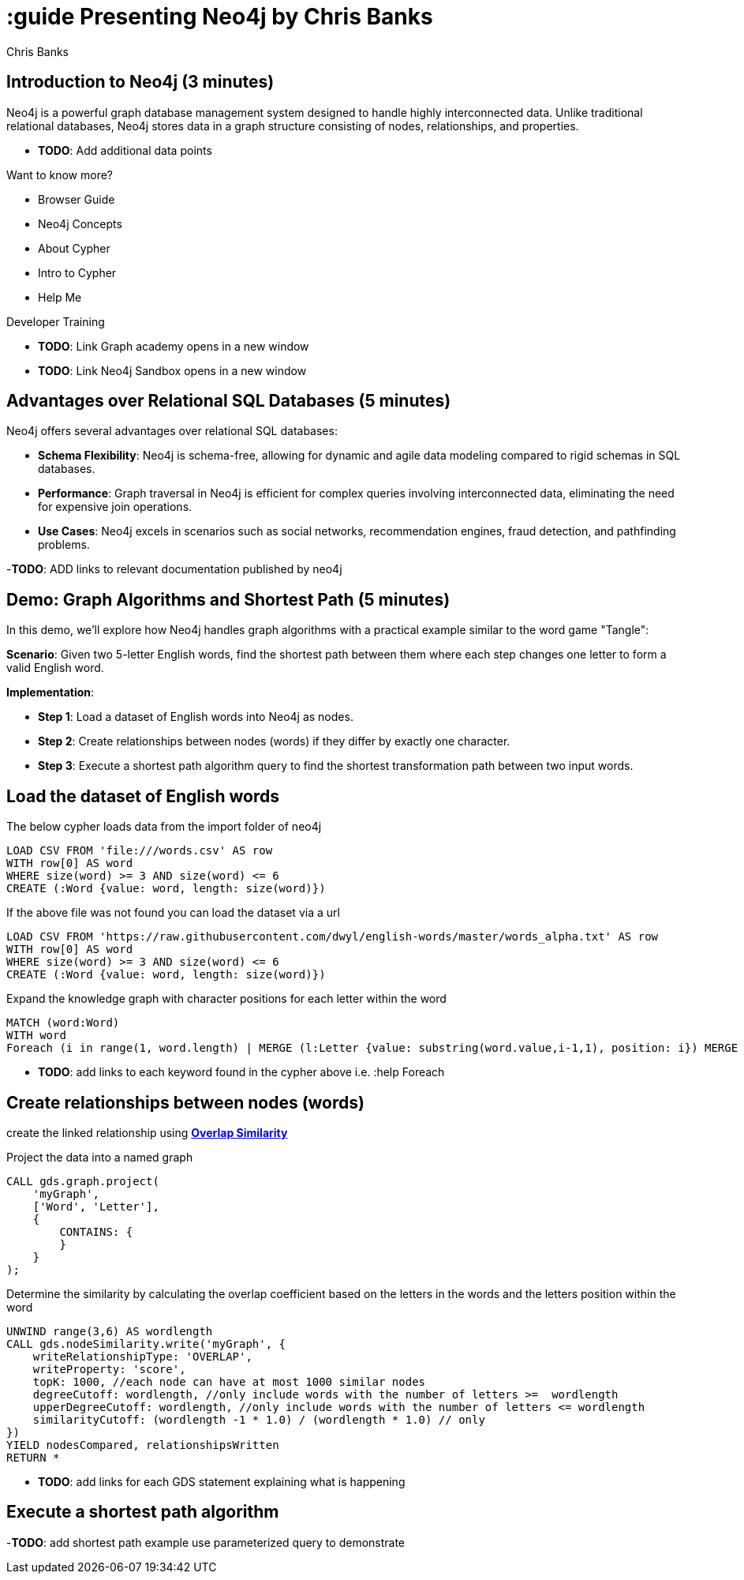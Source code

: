 = :guide Presenting Neo4j by Chris Banks
:neo4j-version: 5.21
:author: Chris Banks

== Introduction to Neo4j (3 minutes)

Neo4j is a powerful graph database management system designed to handle highly interconnected data. Unlike traditional relational databases, Neo4j stores data in a graph structure consisting of nodes, relationships, and properties.

- *TODO*: Add additional data points

Want to know more?
 
* pass:a[<a play-topic='intro'>Browser Guide</a>]
* pass:a[<a play-topic='concepts'>Neo4j Concepts</a>]
* pass:a[<a play-topic='fundamentals'>About Cypher</a>]
* pass:a[<a play-topic='cypher'>Intro to Cypher</a>]
* pass:a[<a help-topic='help'>Help Me</a>]

Developer Training

- *TODO*: Link Graph academy opens in a new window
- *TODO*: Link Neo4j Sandbox opens in a new window

== Advantages over Relational SQL Databases (5 minutes)

Neo4j offers several advantages over relational SQL databases:

- *Schema Flexibility*: Neo4j is schema-free, allowing for dynamic and agile data modeling compared to rigid schemas in SQL databases.
- *Performance*: Graph traversal in Neo4j is efficient for complex queries involving interconnected data, eliminating the need for expensive join operations.
- *Use Cases*: Neo4j excels in scenarios such as social networks, recommendation engines, fraud detection, and pathfinding problems.

-*TODO*: ADD links to relevant documentation published by neo4j 

== Demo: Graph Algorithms and Shortest Path (5 minutes)

In this demo, we'll explore how Neo4j handles graph algorithms with a practical example similar to the word game "Tangle":

*Scenario*: Given two 5-letter English words, find the shortest path between them where each step changes one letter to form a valid English word.

*Implementation*:

- **Step 1**: Load a dataset of English words into Neo4j as nodes.
- **Step 2**: Create relationships between nodes (words) if they differ by exactly one character.
- **Step 3**: Execute a shortest path algorithm query to find the shortest transformation path between two input words.

== Load the dataset of English words

The below cypher loads data from the import folder of neo4j 

[source,cypher]
LOAD CSV FROM 'file:///words.csv' AS row
WITH row[0] AS word 
WHERE size(word) >= 3 AND size(word) <= 6
CREATE (:Word {value: word, length: size(word)})

If the above file was not found you can load the dataset via a url

[source, cypher]
LOAD CSV FROM 'https://raw.githubusercontent.com/dwyl/english-words/master/words_alpha.txt' AS row
WITH row[0] AS word
WHERE size(word) >= 3 AND size(word) <= 6
CREATE (:Word {value: word, length: size(word)})

Expand the knowledge graph with character positions for each letter within the word

[source,cypher]
MATCH (word:Word)
WITH word
Foreach (i in range(1, word.length) | MERGE (l:Letter {value: substring(word.value,i-1,1), position: i}) MERGE (word)-[:CONTAINS]->(l))

- *TODO*: add links to each keyword found in the cypher above i.e. :help Foreach

== Create relationships between nodes (words) 

create the linked relationship using https://neo4j.com/docs/graph-data-science/current/algorithms/node-similarity/[*Overlap Similarity*^]

//image::http://localhost:8081/img/overlap_nodesim.svg[Static,300]

Project the data into a named graph
[source,cypher]
CALL gds.graph.project(
    'myGraph',
    ['Word', 'Letter'],
    {
        CONTAINS: {
        }
    }
);

Determine the similarity by calculating the overlap coefficient 
based on the letters in the words and the letters position within the word

[source,cypher]
UNWIND range(3,6) AS wordlength
CALL gds.nodeSimilarity.write('myGraph', {
    writeRelationshipType: 'OVERLAP',
    writeProperty: 'score',
    topK: 1000, //each node can have at most 1000 similar nodes
    degreeCutoff: wordlength, //only include words with the number of letters >=  wordlength
    upperDegreeCutoff: wordlength, //only include words with the number of letters <= wordlength 
    similarityCutoff: (wordlength -1 * 1.0) / (wordlength * 1.0) // only 
})
YIELD nodesCompared, relationshipsWritten
RETURN *

- *TODO*: add links for each GDS statement explaining what is happening 

== Execute a shortest path algorithm

-*TODO*: add shortest path example use parameterized query to demonstrate 